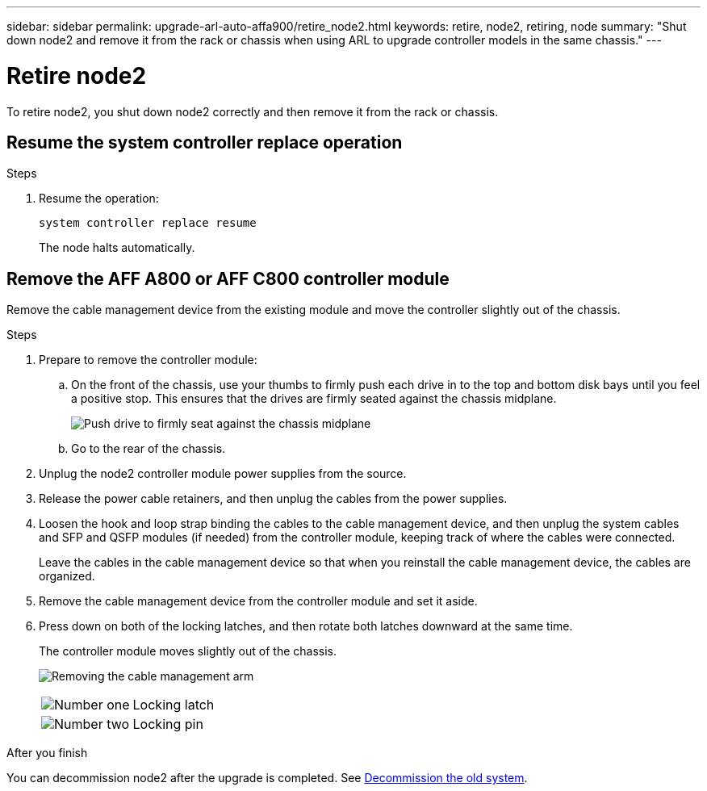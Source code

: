 ---
sidebar: sidebar
permalink: upgrade-arl-auto-affa900/retire_node2.html
keywords: retire, node2, retiring, node
summary: "Shut down node2 and remove it from the rack or chassis when using ARL to upgrade controller models in the same chassis."
---

= Retire node2
:hardbreaks:
:nofooter:
:icons: font
:linkattrs:
:imagesdir: ../media/

[.lead]
To retire node2, you shut down node2 correctly and then remove it from the rack or chassis.

== Resume the system controller replace operation 

.Steps

. Resume the operation:
+
`system controller replace resume`
+
The node halts automatically.

== Remove the AFF A800 or AFF C800 controller module

Remove the cable management device from the existing module and move the controller slightly out of the chassis.

.Steps
. Prepare to remove the controller module:
.. On the front of the chassis, use your thumbs to firmly push each drive in to the top and bottom disk bays until you feel a positive stop. This ensures that the drives are firmly seated against the chassis midplane. 
+
image:drw_a800_drive_seated_IEOPS-960.png[Push drive to firmly seat against the chassis midplane]
.. Go to the rear of the chassis.
. Unplug the node2 controller module power supplies from the source.
. Release the power cable retainers, and then unplug the cables from the power supplies.
. Loosen the hook and loop strap binding the cables to the cable management device, and then unplug the system cables and SFP and QSFP modules (if needed) from the controller module, keeping track of where the cables were connected.
+
Leave the cables in the cable management device so that when you reinstall the cable management device, the cables are organized.
. Remove the cable management device from the controller module and set it aside.
. Press down on both of the locking latches, and then rotate both latches downward at the same time.
+
The controller module moves slightly out of the chassis.
+
image:a800_cable_management.png[Removing the cable management arm]
+
[cols=2*,cols="20,80"]
|===
a|
image:black_circle_one.png[Number one]
|Locking latch
a|
image:black_circle_two.png[Number two]
|Locking pin
|===


.After you finish

You can decommission node2 after the upgrade is completed. See link:decommission_old_system.html[Decommission the old system]. 
// 10 DEC 2020, thomi, checked
